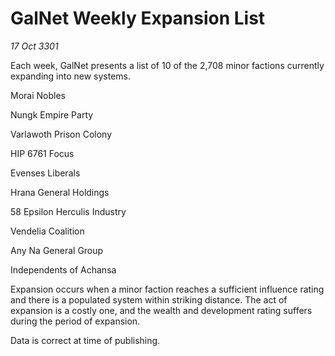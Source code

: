 * GalNet Weekly Expansion List

/17 Oct 3301/

Each week, GalNet presents a list of 10 of the 2,708 minor factions currently expanding into new systems. 

Morai Nobles 

Nungk Empire Party 

Varlawoth Prison Colony 

HIP 6761 Focus 

Evenses Liberals 

Hrana General Holdings 

58 Epsilon Herculis Industry 

Vendelia Coalition 

Any Na General Group 

Independents of Achansa 

Expansion occurs when a minor faction reaches a sufficient influence rating and there is a populated system within striking distance. The act of expansion is a costly one, and the wealth and development rating suffers during the period of expansion. 

Data is correct at time of publishing.